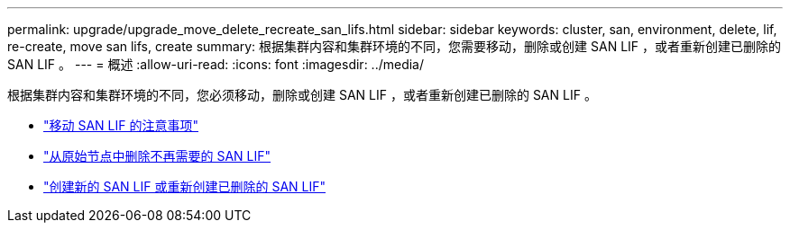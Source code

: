 ---
permalink: upgrade/upgrade_move_delete_recreate_san_lifs.html 
sidebar: sidebar 
keywords: cluster, san, environment, delete, lif, re-create, move san lifs, create 
summary: 根据集群内容和集群环境的不同，您需要移动，删除或创建 SAN LIF ，或者重新创建已删除的 SAN LIF 。 
---
= 概述
:allow-uri-read: 
:icons: font
:imagesdir: ../media/


[role="lead"]
根据集群内容和集群环境的不同，您必须移动，删除或创建 SAN LIF ，或者重新创建已删除的 SAN LIF 。

* link:upgrade_considerations_move_san_lifs.html["移动 SAN LIF 的注意事项"]
* link:upgrade-delete-san-lifs.html["从原始节点中删除不再需要的 SAN LIF"]
* link:upgrade_create_recreate_san_lifs.html["创建新的 SAN LIF 或重新创建已删除的 SAN LIF"]

